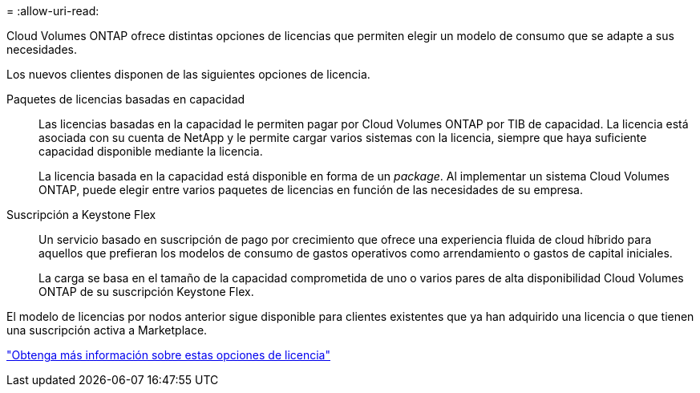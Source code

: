 = 
:allow-uri-read: 


[role="lead"]
Cloud Volumes ONTAP ofrece distintas opciones de licencias que permiten elegir un modelo de consumo que se adapte a sus necesidades.

Los nuevos clientes disponen de las siguientes opciones de licencia.

Paquetes de licencias basadas en capacidad:: Las licencias basadas en la capacidad le permiten pagar por Cloud Volumes ONTAP por TIB de capacidad. La licencia está asociada con su cuenta de NetApp y le permite cargar varios sistemas con la licencia, siempre que haya suficiente capacidad disponible mediante la licencia.
+
--
La licencia basada en la capacidad está disponible en forma de un _package_. Al implementar un sistema Cloud Volumes ONTAP, puede elegir entre varios paquetes de licencias en función de las necesidades de su empresa.

--
Suscripción a Keystone Flex:: Un servicio basado en suscripción de pago por crecimiento que ofrece una experiencia fluida de cloud híbrido para aquellos que prefieran los modelos de consumo de gastos operativos como arrendamiento o gastos de capital iniciales.
+
--
La carga se basa en el tamaño de la capacidad comprometida de uno o varios pares de alta disponibilidad Cloud Volumes ONTAP de su suscripción Keystone Flex.

--


El modelo de licencias por nodos anterior sigue disponible para clientes existentes que ya han adquirido una licencia o que tienen una suscripción activa a Marketplace.

https://docs.netapp.com/us-en/cloud-manager-cloud-volumes-ontap/concept-licensing.html["Obtenga más información sobre estas opciones de licencia"^]
